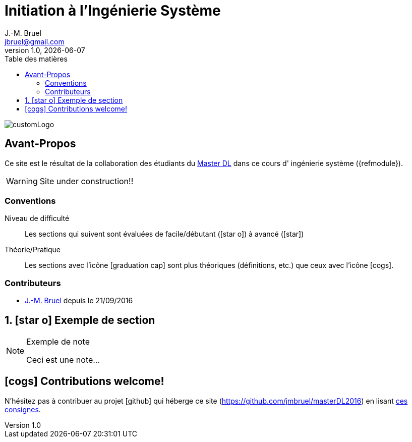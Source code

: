 = Initiation à l'Ingénierie Système
J.-M. Bruel <jbruel@gmail.com>
V1.0, {localdate}
:toc-title: Table des matières
:toc: left
:numbered:
:icons: font
:imagesdir: images
:website: https://jmbruel.github.io/masterDL2016/
:websitegh: https://github.com/jmbruel/masterDL2016
//------------------------- définitions ---------------------
:mdl: http://www.master-developpement-logiciel.fr/[Master DL]
:jmb: mailto:jbruel@gmail.com[J.-M. Bruel]
//------------------------- définitions ---------------------

image::customLogo.gif[]

:numbered!:
== Avant-Propos

Ce site est le résultat de la collaboration des étudiants du {mdl} dans ce cours d'
ingénierie système ({refmodule}).

WARNING: Site under construction!!

=== Conventions

Niveau de difficulté::
Les sections qui suivent sont évaluées de facile/débutant (icon:star-o[]) à avancé (icon:star[])

Théorie/Pratique::
Les sections avec l'icône icon:graduation-cap[] sont plus théoriques (définitions, etc.) que ceux avec l'icône icon:cogs[].

=== Contributeurs

- {jmb} depuis le 21/09/2016
//- [ajouter votre nom ici] depuis le [JJ/MM/YYY]
// copier et decommenter la phrase ci-dessus
// (en laissant celle-ci intacte pour les suivants ;-)

:numbered:
== icon:star-o[] Exemple de section

[NOTE]
.Exemple de note
=====
Ceci est une note...
=====

:numbered!:
== icon:cogs[] Contributions welcome!

N'hésitez pas à contribuer au projet icon:github[] qui héberge ce site ({websitegh}) en lisant https://github.com/jmbruel/masterDL2016/blob/master/CONTRIBUTING.adoc[ces consignes].
